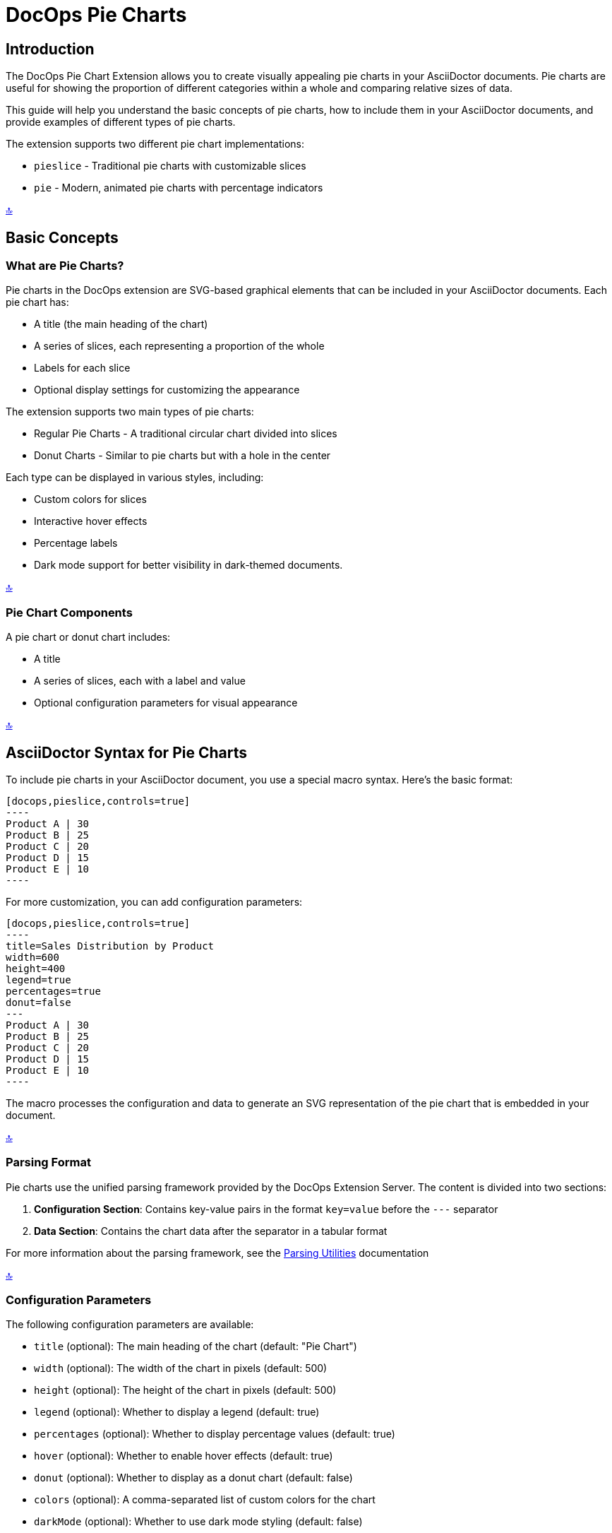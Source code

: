 = DocOps Pie Charts
:imagesdir: images

[[top]]
== Introduction

The DocOps Pie Chart Extension allows you to create visually appealing pie charts in your AsciiDoctor documents. Pie charts are useful for showing the proportion of different categories within a whole and comparing relative sizes of data.

This guide will help you understand the basic concepts of pie charts, how to include them in your AsciiDoctor documents, and provide examples of different types of pie charts.

The extension supports two different pie chart implementations:

* `pieslice` - Traditional pie charts with customizable slices
* `pie` - Modern, animated pie charts with percentage indicators

[.back-to-top]
<<top, 🔝>>

== Basic Concepts

=== What are Pie Charts?

Pie charts in the DocOps extension are SVG-based graphical elements that can be included in your AsciiDoctor documents. Each pie chart has:

* A title (the main heading of the chart)
* A series of slices, each representing a proportion of the whole
* Labels for each slice
* Optional display settings for customizing the appearance

The extension supports two main types of pie charts:

* Regular Pie Charts - A traditional circular chart divided into slices
* Donut Charts - Similar to pie charts but with a hole in the center

Each type can be displayed in various styles, including:

* Custom colors for slices
* Interactive hover effects
* Percentage labels
* Dark mode support for better visibility in dark-themed documents.

[.back-to-top]
<<top, 🔝>>

=== Pie Chart Components

A pie chart or donut chart includes:

* A title
* A series of slices, each with a label and value
* Optional configuration parameters for visual appearance

[.back-to-top]
<<top, 🔝>>

== AsciiDoctor Syntax for Pie Charts

To include pie charts in your AsciiDoctor document, you use a special macro syntax. Here's the basic format:

[source,asciidoc]
....
[docops,pieslice,controls=true]
----
Product A | 30
Product B | 25
Product C | 20
Product D | 15
Product E | 10
----
....

For more customization, you can add configuration parameters:

[source,asciidoc]
....
[docops,pieslice,controls=true]
----
title=Sales Distribution by Product
width=600
height=400
legend=true
percentages=true
donut=false
---
Product A | 30
Product B | 25
Product C | 20
Product D | 15
Product E | 10
----
....

The macro processes the configuration and data to generate an SVG representation of the pie chart that is embedded in your document.

[.back-to-top]
<<top, 🔝>>


=== Parsing Format

Pie charts use the unified parsing framework provided by the DocOps Extension Server. The content is divided into two sections:

1. **Configuration Section**: Contains key-value pairs in the format `key=value` before the `---` separator
2. **Data Section**: Contains the chart data after the separator in a tabular format

For more information about the parsing framework, see the xref:../parsing.adoc[Parsing Utilities] documentation

[.back-to-top]
<<top, 🔝>>

=== Configuration Parameters

The following configuration parameters are available:

* `title` (optional): The main heading of the chart (default: "Pie Chart")
* `width` (optional): The width of the chart in pixels (default: 500)
* `height` (optional): The height of the chart in pixels (default: 500)
* `legend` (optional): Whether to display a legend (default: true)
* `percentages` (optional): Whether to display percentage values (default: true)
* `hover` (optional): Whether to enable hover effects (default: true)
* `donut` (optional): Whether to display as a donut chart (default: false)
* `colors` (optional): A comma-separated list of custom colors for the chart
* `darkMode` (optional): Whether to use dark mode styling (default: false)

[.back-to-top]
<<top, 🔝>>

=== Data Format

The data for the pie chart is specified in a simple format:

[source]
----
Label | Value [| Color]
----

Where:
* `Label` is the category name
* `Value` is the numerical value for the slice
* `Color` (optional) is a custom color for this specific slice (e.g., #ff5733)

If you include configuration parameters, you must separate them from the data with a line containing three dashes (`---`).

[.back-to-top]
<<top, 🔝>>

== Examples

=== Basic Pie Chart Example

Here's a simple example of a pie chart with minimal configuration:

[source,asciidoc]
....
[docops,pieslice,controls=true]
----
legend=false
---
Product A | 30
Product B | 25
Product C | 20
Product D | 15
Product E | 10
----
....

[docops,pieslice,controls=true,csv=true]
----
legend=false
---
Product A | 30
Product B | 25
Product C | 20
Product D | 15
Product E | 10
----

=== With Legend


[docops,pieslice,controls=true,csv=true]
----
Product A | 30
Product B | 25
Product C | 20
Product D | 15
Product E | 10
----

[.back-to-top]
<<top, 🔝>>

=== Pie Chart with Configuration

Here's an example with configuration parameters:

[source,asciidoc]
....
[docops,pieslice,controls=true,csv=true]
----
title=Sales Distribution by Product
width=600
height=400
legend=true
percentages=true
donut=false
---
Product A | 30
Product B | 25
Product C | 20
Product D | 15
Product E | 10
----
....

[docops,pieslice,controls=true,csv=true]
----
title=Sales Distribution by Product
width=600
height=400
legend=true
percentages=true
donut=false
---
Product A | 30
Product B | 25
Product C | 20
Product D | 15
Product E | 10
----

[.back-to-top]
<<top, 🔝>>

=== Pie Chart with Positioning

You can position your chart using the `role` attribute:

[source,asciidoc]
....
.Pie Chart
[docops,pieslice, role=left,controls=true]
----
title=Favorite Anime
width=600
height=400
legend=true
percentages=true
donut=false
---
Naruto | 16.0
Bleach | 4.0
One Piece | 9.0
One Punch Man | 7.0
My Hero Academia | 6.0
Demon Slayer | 10.0
----
....

.Pie Chart
[docops,pieslice, role=left,controls=true]
----
title=Favorite Anime
width=600
height=400
legend=true
percentages=true
donut=false
---
Naruto | 16.0
Bleach | 4.0
One Piece | 9.0
One Punch Man | 7.0
My Hero Academia | 6.0
Demon Slayer | 10.0
----

[.back-to-top]
<<top, 🔝>>

=== Donut Chart Example

You can create donut charts by setting the `donut` parameter to `true`:

[source,asciidoc]
....
.Pie Chart
[docops,pieslice, role=left,controls=true]
----
title=Favorite Anime
width=600
height=400
legend=true
percentages=true
donut=true
---
Naruto | 16.0
Bleach | 4.0
One Piece | 9.0
One Punch Man | 7.0
My Hero Academia | 6.0
Demon Slayer | 10.0
----
....

.Pie Chart
[docops,pieslice, role=left,controls=true,csv=true]
----
title=Favorite Anime
width=600
height=400
legend=true
percentages=true
donut=true
---
Naruto | 16.0
Bleach | 4.0
One Piece | 9.0
One Punch Man | 7.0
My Hero Academia | 6.0
Demon Slayer | 10.0
----

[.back-to-top]
<<top, 🔝>>

=== Custom Colors for Individual Slices

You can specify custom colors for individual slices:

[source,asciidoc]
....
[docops,pieslice, title="Sales Distribution with Custom Colors",controls=true]
----
Product A | 30 | #ff5733
Product B | 25 | #33ff57
Product C | 20 | #3357ff
Product D | 15 | #f3ff33
Product E | 10 | #ff33f3
----
....

[docops,pieslice, title="Sales Distribution with Custom Colors",controls=true]
----
Product A | 30 | #ff5733
Product B | 25 | #33ff57
Product C | 20 | #3357ff
Product D | 15 | #f3ff33
Product E | 10 | #ff33f3
----

[.back-to-top]
<<top, 🔝>>

=== Custom Color Palette

You can specify a custom color palette for the entire chart:

[source,asciidoc]
....
[docops,pieslice,controls=true]
----
title=Sales with Custom Palette
colors=#6a0dad,#0da6a0,#daad0d,#ad0d6a,#0dad6a
---
Product A | 30
Product B | 25
Product C | 20
Product D | 15
Product E | 10
----
....

[docops,pieslice,controls=true]
----
title=Sales with Custom Palette
colors=#6a0dad,#0da6a0,#daad0d,#ad0d6a,#0dad6a
---
Product A | 30
Product B | 25
Product C | 20
Product D | 15
Product E | 10
----

[.back-to-top]
<<top, 🔝>>


=== Dark Mode Example

You can enable dark mode for better visibility in dark-themed documents:

[source,asciidoc]
....
[docops,pieslice,controls=true]
----
title=Market Share Distribution
width=600
height=400
darkMode=true
---
Product A | 35
Product B | 25
Product C | 20
Product D | 15
Product E | 5
----
....

.Market Share Distribution
[docops,pieslice,controls=true]
----
title=Market Share Distribution
width=600
height=400
darkMode=true
---
Product A | 35
Product B | 25
Product C | 20
Product D | 15
Product E | 5
----

[.back-to-top]
<<top, 🔝>>

== Interactive Features

Pie charts in the DocOps extension include several interactive features:

* **Hover Effects**: Pie slices have hover effects for better visibility
* **Tooltips**: Hover over slices to see detailed information
* **Legend Interaction**: Hovering over legend items highlights the corresponding slice

These interactive features enhance the user experience and make it easier to interpret the data in your charts.

[.back-to-top]
<<top, 🔝>>

== Modern Pie Charts with the `pie` Macro

The `pie` macro provides a modern, animated approach to pie charts. Each pie chart displays a percentage value with a circular progress indicator and a label. Multiple pie charts can be displayed in a row, making it ideal for comparing different metrics.

[.back-to-top]
<<top, 🔝>>

=== AsciiDoctor Syntax for Modern Pie Charts

To include modern pie charts in your AsciiDoctor document, use the following syntax:

[source,asciidoc]
....
[docops,pie]
----
baseColor=#A6AEBF
outlineColor=#FA4032
scale=1
useDark=true
---
Label | Percent
Toys | 14
Furniture | 43
Home Decoration | 15
Electronics | 28
----
....

You can also position your chart using the `role` attribute:

[source,asciidoc]
....
[docops,pie, role=left]
----
baseColor=#A6AEBF
outlineColor=#FA4032
scale=1
useDark=true
---
Label | Percent
Toys | 14
Furniture | 43
Home Decoration | 15
Electronics | 28
----
....

[.back-to-top]
<<top, 🔝>>

=== Configuration Parameters

The following configuration parameters are available for the `pie` macro:

* `baseColor` (optional): The base color for the pie charts (default: "#3ABEF9")
* `outlineColor` (optional): The outline color for the pie charts (default: "#050C9C")
* `scale` (optional): The scale factor for the chart (default: 1.0)
* `useDark` (optional): Whether to use dark mode styling (default: false)

[.back-to-top]
<<top, 🔝>>

=== Data Format

The data for the pie charts can be specified in two formats:

==== Tabular Format

[source]
----
Label | Percent
Product A | 30
Product B | 25
----

Where:
* `Label` is the category name
* `Percent` is the numerical value for the slice (percentage)

[.back-to-top]
<<top, 🔝>>

==== JSON Format

You can also use JSON format for more complex configurations:

[source,json]
----
{
  "pies": [
    {"percent": 19, "label": "Sales Training"},
    {"percent": 25, "label": "Conventions"},
    {"percent": 18.0, "label": "Publications"},
    {"percent": 12.0, "label": "Print Advertising"},
    {"percent": 17.0, "label": "Catalogues"},
    {"percent": 10.0, "label": "Online Advertising"}
  ], 
  "pieDisplay": {
    "baseColor": "#111111", 
    "outlineColor": "#00FF9C", 
    "useDark": true,
    "scale": 1.5
  }
}
----

[.back-to-top]
<<top, 🔝>>

=== Examples

==== Basic Pie Chart Example

Here's a simple example of modern pie charts with minimal configuration:

[source,asciidoc]
....
[docops,pie]
----
baseColor=#A6AEBF
outlineColor=#FA4032
scale=1
useDark=true
---
Label | Percent
Toys | 14
Furniture | 43
Home Decoration | 15
Electronics | 28
----
....

[docops,pie]
----
baseColor=#A6AEBF
outlineColor=#FA4032
scale=1
useDark=true
---
Label | Percent
Toys | 14
Furniture | 43
Home Decoration | 15
Electronics | 28
----

[.back-to-top]
<<top, 🔝>>

==== Pie Chart with Left Alignment

You can position your chart using the `role` attribute:

[source,asciidoc]
....
[docops,pie, role=left]
----
baseColor=#A6AEBF
outlineColor=#FA4032
scale=1
useDark=false
---
Label | Percent
Toys | 14
Furniture | 43
Home Decoration | 15
Electronics | 28
----
....

[docops,pie, role=left]
----
baseColor=#A6AEBF
outlineColor=#FA4032
scale=1
useDark=false
---
Label | Percent
Toys | 14
Furniture | 43
Home Decoration | 15
Electronics | 28
----

[.back-to-top]
<<top, 🔝>>

==== Pie Chart with JSON Format

For more complex configurations, you can use JSON format:

[source,asciidoc]
....
[docops,pie, role=left]
----
{
  "pies": [
    {"percent": 19, "label": "Sales Training"},
    {"percent": 25, "label": "Conventions"},
    {"percent": 18.0, "label": "Publications"},
    {"percent": 12.0, "label": "Print Advertising"},
    {"percent": 17.0, "label": "Catalogues"},
    {"percent": 10.0, "label": "Online Advertising"}
  ], 
  "pieDisplay": {
    "baseColor": "#111111", 
    "outlineColor": "#00FF9C", 
    "useDark": false, 
    "scale": 1.5
  }
}
----
....

[docops,pie, role=left]
----
{
  "pies": [
    {"percent": 19, "label": "Sales Training"},
    {"percent": 25, "label": "Conventions"},
    {"percent": 18.0, "label": "Publications"},
    {"percent": 12.0, "label": "Print Advertising"},
    {"percent": 17.0, "label": "Catalogues"},
    {"percent": 10.0, "label": "Online Advertising"}
  ], 
  "pieDisplay": {
    "baseColor": "#111111", 
    "outlineColor": "#00FF9C", 
    "useDark": false, 
    "scale": 1.5
  }
}
----

[.back-to-top]
<<top, 🔝>>

==== Pie Chart with Dark Mode

You can enable dark mode for better visibility in dark-themed documents:

[source,asciidoc]
....
[docops,pie]
----
baseColor=#A6AEBF
outlineColor=#FA4032
scale=1.2
useDark=true
---
Label | Percent
Research | 22
Development | 35
Marketing | 18
Sales | 25
----
....

[docops,pie]
----
baseColor=#A6AEBF
outlineColor=#FA4032
scale=1.2
useDark=true
---
Label | Percent
Research | 22
Development | 35
Marketing | 18
Sales | 25
----

[.back-to-top]
<<top, 🔝>>

== Conclusion

The DocOps Pie Chart Extension provides a powerful way to enhance your AsciiDoctor documents with visually appealing pie charts. By using the simple pipe-separated format and configuration parameters, you can create customized charts that match your document's style and purpose.

The extension supports both traditional pie charts (`pieslice`) and modern animated pie charts (`pie`), with various display options including custom colors, interactive features, and dark mode. The dark mode support is particularly useful for documents that are viewed in low-light environments or for users who prefer dark-themed interfaces.

[.back-to-top]
<<top, 🔝>>